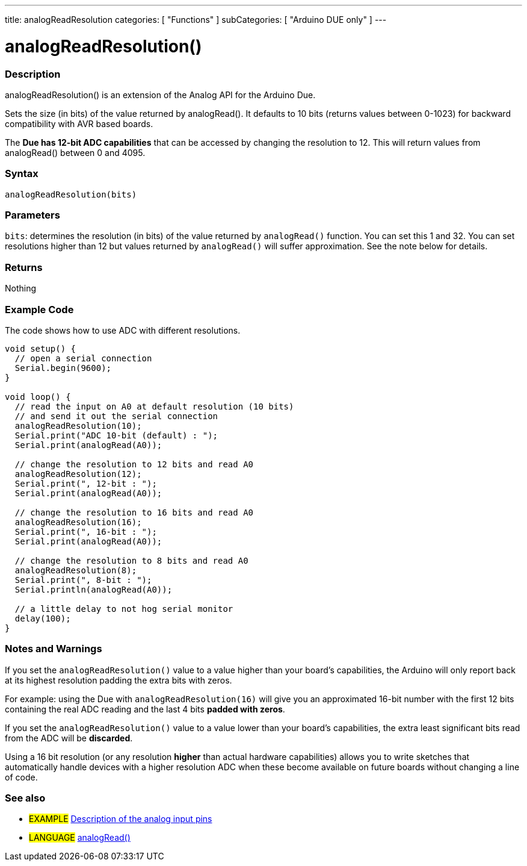 ---
title: analogReadResolution
categories: [ "Functions" ]
subCategories: [ "Arduino DUE only" ]
---

:source-highlighter: pygments
:pygments-style: arduino


= analogReadResolution()


// OVERVIEW SECTION STARTS
[#overview]
--

[float]
=== Description
analogReadResolution() is an extension of the Analog API for the Arduino Due.

Sets the size (in bits) of the value returned by analogRead(). It defaults to 10 bits (returns values between 0-1023) for backward compatibility with AVR based boards.

The *Due has 12-bit ADC capabilities* that can be accessed by changing the resolution to 12. This will return values from analogRead() between 0 and 4095.
[%hardbreaks]


[float]
=== Syntax
`analogReadResolution(bits)`


[float]
=== Parameters
`bits`: determines the resolution (in bits) of the value returned by `analogRead()` function. You can set this 1 and 32. You can set resolutions higher than 12 but values returned by `analogRead()` will suffer approximation. See the note below for details.

[float]
=== Returns
Nothing

--
// OVERVIEW SECTION ENDS




// HOW TO USE SECTION STARTS
[#howtouse]
--

[float]
=== Example Code
// Describe what the example code is all about and add relevant code   ►►►►► THIS SECTION IS MANDATORY ◄◄◄◄◄
The code shows how to use ADC with different resolutions.

[source,arduino]
----
void setup() {
  // open a serial connection
  Serial.begin(9600);
}

void loop() {
  // read the input on A0 at default resolution (10 bits)
  // and send it out the serial connection
  analogReadResolution(10);
  Serial.print("ADC 10-bit (default) : ");
  Serial.print(analogRead(A0));

  // change the resolution to 12 bits and read A0
  analogReadResolution(12);
  Serial.print(", 12-bit : ");
  Serial.print(analogRead(A0));

  // change the resolution to 16 bits and read A0
  analogReadResolution(16);
  Serial.print(", 16-bit : ");
  Serial.print(analogRead(A0));

  // change the resolution to 8 bits and read A0
  analogReadResolution(8);
  Serial.print(", 8-bit : ");
  Serial.println(analogRead(A0));

  // a little delay to not hog serial monitor
  delay(100);
}
----
[%hardbreaks]

[float]
=== Notes and Warnings
If you set the `analogReadResolution()` value to a value higher than your board's capabilities, the Arduino will only report back at its highest resolution padding the extra bits with zeros.

For example: using the Due with `analogReadResolution(16)` will give you an approximated 16-bit number with the first 12 bits containing the real ADC reading and the last 4 bits *padded with zeros*.

If you set the `analogReadResolution()` value to a value lower than your board's capabilities, the extra least significant bits read from the ADC will be *discarded*.

Using a 16 bit resolution (or any resolution *higher* than actual hardware capabilities) allows you to write sketches that automatically handle devices with a higher resolution ADC when these become available on future boards without changing a line of code.
[%hardbreaks]

[float]
=== See also
// Link relevant content by category, such as other Reference terms (please add the tag #LANGUAGE#),
// definitions (please add the tag #DEFINITION#), and examples of Projects and Tutorials
// (please add the tag #EXAMPLE#)  ►►►►► THIS SECTION IS MANDATORY ◄◄◄◄◄

[role="example"]
* #EXAMPLE# http://arduino.cc/en/Tutorial/AnalogInputPins[Description of the analog input pins]

[role="language"]
* #LANGUAGE# link:../../Analog%20IO/analofRead[analogRead()]


--
// HOW TO USE SECTION ENDS
